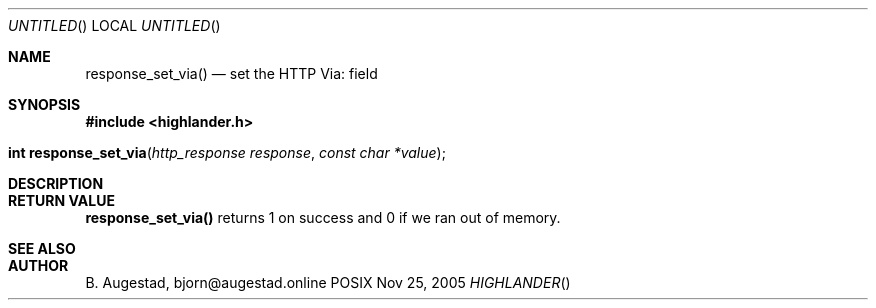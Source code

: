 .Dd Nov 25, 2005
.Os POSIX
.Dt HIGHLANDER
.Th response_set_via 3
.Sh NAME
.Nm response_set_via()
.Nd set the HTTP Via: field
.Sh SYNOPSIS
.Fd #include <highlander.h>
.Fo "int response_set_via"
.Fa "http_response response"
.Fa "const char *value"
.Fc
.Sh DESCRIPTION
.Sh RETURN VALUE
.Nm
returns 1 on success and 0 if we ran out of memory.
.Sh SEE ALSO
.Sh AUTHOR
.An B. Augestad, bjorn@augestad.online
